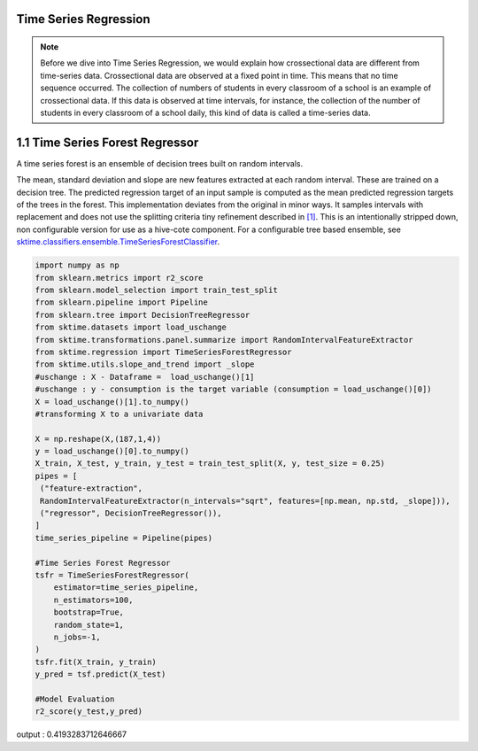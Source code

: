 .. _user_guide_regression:

Time Series Regression
======================
.. note::

    Before we dive into Time Series Regression, we would explain how crossectional data are different from time-series data. Crossectional data are observed at a fixed point in time. This means that no time sequence occurred. The collection of numbers of students in every classroom of a school is an example of crossectional data. If this data is observed at time intervals, for instance, the collection of the number of students in every classroom of a school daily, this kind of data is called a time-series data.



1.1 Time Series Forest Regressor
================================

A time series forest is an ensemble of decision trees built on random intervals.

The mean, standard deviation and slope are new features extracted at each random interval. These are trained on a decision tree. The predicted regression target of an input sample is computed as the mean predicted regression targets of the trees in the forest.
This implementation deviates from the original in minor ways. It samples intervals with replacement and does not use the splitting criteria tiny refinement described in `[1] <https://arxiv.org/abs/1302.2277>`_. This is an intentionally stripped down, non configurable version for use as a hive-cote component. For a configurable tree based ensemble, see `sktime.classifiers.ensemble.TimeSeriesForestClassifier <https://www.sktime.org/en/latest/api_reference.html#sktime-classification-time-series-classification>`_.

.. code-block:: python

 import numpy as np
 from sklearn.metrics import r2_score
 from sklearn.model_selection import train_test_split
 from sklearn.pipeline import Pipeline
 from sklearn.tree import DecisionTreeRegressor
 from sktime.datasets import load_uschange
 from sktime.transformations.panel.summarize import RandomIntervalFeatureExtractor
 from sktime.regression import TimeSeriesForestRegressor
 from sktime.utils.slope_and_trend import _slope
 #uschange : X - Dataframe =  load_uschange()[1]
 #uschange : y - consumption is the target variable (consumption = load_uschange()[0])
 X = load_uschange()[1].to_numpy()
 #transforming X to a univariate data

 X = np.reshape(X,(187,1,4))
 y = load_uschange()[0].to_numpy()
 X_train, X_test, y_train, y_test = train_test_split(X, y, test_size = 0.25)
 pipes = [
  ("feature-extraction",
  RandomIntervalFeatureExtractor(n_intervals="sqrt", features=[np.mean, np.std, _slope])),
  ("regressor", DecisionTreeRegressor()),
 ]
 time_series_pipeline = Pipeline(pipes)

 #Time Series Forest Regressor
 tsfr = TimeSeriesForestRegressor(
     estimator=time_series_pipeline,
     n_estimators=100,
     bootstrap=True,
     random_state=1,
     n_jobs=-1,
 )
 tsfr.fit(X_train, y_train)
 y_pred = tsf.predict(X_test)

 #Model Evaluation
 r2_score(y_test,y_pred)

.. code-block:: output

output : 0.4193283712646667
